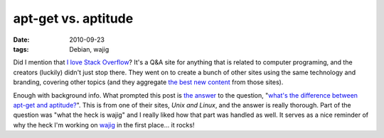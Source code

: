 apt-get vs. aptitude
====================

:date: 2010-09-23
:tags: Debian, wajig



Did I mention that `I love Stack Overflow`_? It's a Q&A site for
anything that is related to computer programing, and the creators
(luckily) didn't just stop there. They went on to create a bunch of
other sites using the same technology and branding, covering other
topics (and they aggregate `the best new content`_ from those sites).

Enough with background info. What prompted this post is `the answer`_ to
the question, "`what's the difference between apt-get and
aptitude?`_". This is from one of their sites, *Unix and Linux*, and
the answer is really thorough. Part of the question was "what the heck
is wajig" and I really liked how that part was handled as well. It
serves as a nice reminder of why the heck I'm working on `wajig`_ in the
first place... it rocks!

.. _I love Stack Overflow: http://tshepang.net/stack-overflow-rocks-hard
.. _the best new content: http://stackexchange.com
.. _the answer: http://unix.stackexchange.com/questions/767/what-is-the-real-difference-between-apt-get-and-aptitude-how-about-wajig/935#935
.. _what's the difference between apt-get and aptitude?: http://unix.stackexchange.com/questions/767/what-is-the-real-difference-between-apt-get-and-aptitude-how-about-wajig
.. _wajig: http://code.google.com/p/wajig/
